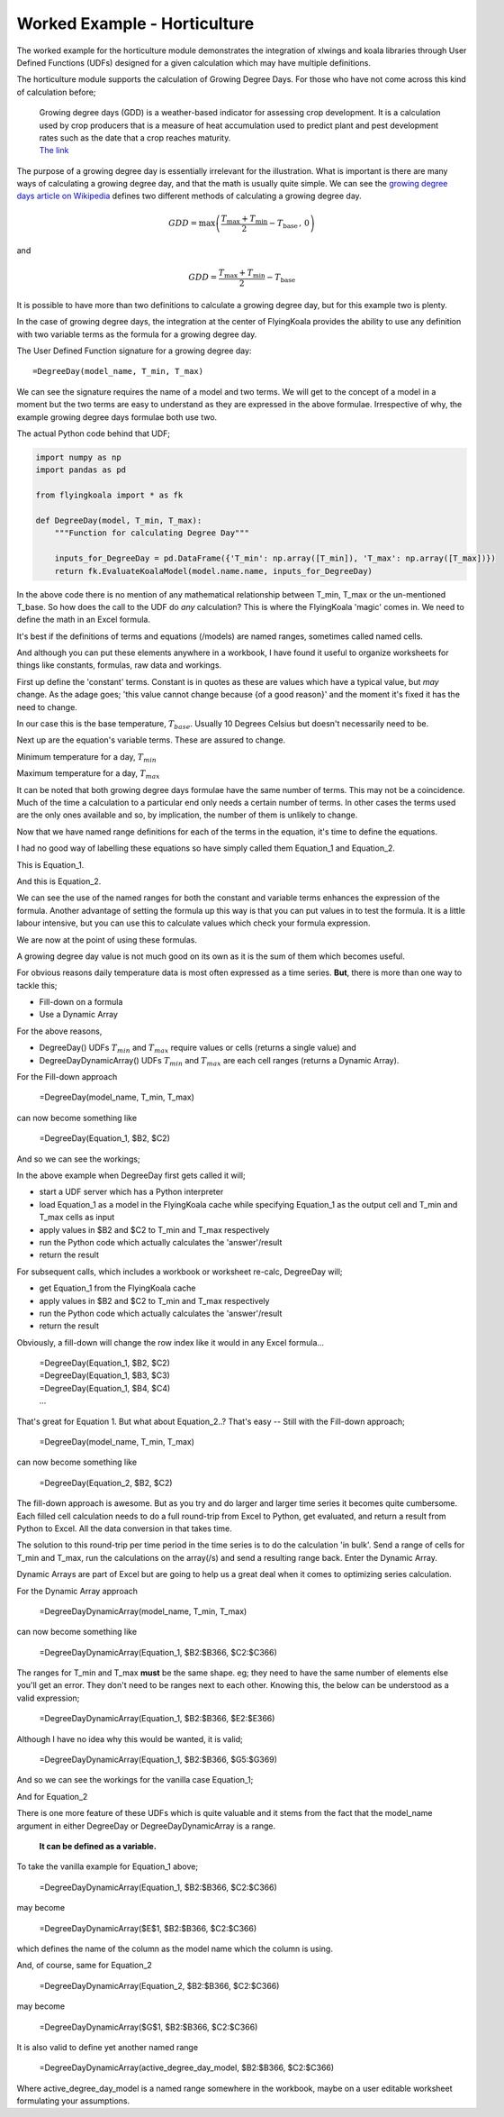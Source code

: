 .. _worked_example_horticulture:

Worked Example - Horticulture
=============================

The worked example for the horticulture module demonstrates the integration of xlwings and koala libraries through User Defined Functions (UDFs) designed for a given calculation which may have multiple definitions.

The horticulture module supports the calculation of Growing Degree Days. For those who have not come across this kind of calculation before;

  | Growing degree days (GDD) is a weather-based indicator for assessing crop development. It is a calculation used by crop producers that is a measure of heat accumulation used to predict plant and pest development rates such as the date that a crop reaches maturity.
  | `The link <https://farmwest.com/node/936>`_

The purpose of a growing degree day is essentially irrelevant for the illustration. What is important is there are many ways of calculating a growing degree day, and that the math is usually quite simple. We can see the `growing degree days article on Wikipedia <https://en.wikipedia.org/wiki/Growing_degree-day>`_ defines two different methods of calculating a growing degree day.

.. math::

  GDD  =  \textrm{max}\left( \frac{T_{\textrm{max}} + T_{\textrm{min}}}{2} - T_{\textrm{base}} \, ,\,0\right)

and

.. math::

  GDD  = \frac{T_{\textrm{max}} + T_{\textrm{min}}}{2} - T_{\textrm{base}}

It is possible to have more than two definitions to calculate a growing degree day, but for this example two is plenty.

In the case of growing degree days, the integration at the center of FlyingKoala provides the ability to use any definition with two variable terms as the formula for a growing degree day.

The User Defined Function signature for a growing degree day::

  =DegreeDay(model_name, T_min, T_max)

We can see the signature requires the name of a model and two terms. We will get to the concept of a model in a moment but the two terms are easy to understand as they are expressed in the above formulae. Irrespective of why, the example growing degree days formulae both use two.

The actual Python code behind that UDF;

.. code-block:: Python

  import numpy as np
  import pandas as pd

  from flyingkoala import * as fk

  def DegreeDay(model, T_min, T_max):
      """Function for calculating Degree Day"""

      inputs_for_DegreeDay = pd.DataFrame({'T_min': np.array([T_min]), 'T_max': np.array([T_max])})
      return fk.EvaluateKoalaModel(model.name.name, inputs_for_DegreeDay)

In the above code there is no mention of any mathematical relationship between T_min, T_max or the un-mentioned T_base. So how does the call to the UDF do *any* calculation? This is where the FlyingKoala 'magic' comes in. We need to define the math in an Excel formula.

It's best if the definitions of terms and equations (/models) are named ranges, sometimes called named cells.

And although you can put these elements anywhere in a workbook, I have found it useful to organize worksheets for things like constants, formulas, raw data and workings.

First up define the 'constant' terms. Constant is in quotes as these are values which have a typical value, but *may* change. As the adage goes; 'this value cannot change because {of a good reason}' and the moment it's fixed it has the need to change.

In our case this is the base temperature, :math:`T_{base}`. Usually 10 Degrees Celsius but doesn't necessarily need to be.

.. image:: /images/t_base.png
  :width: 400
  :alt: Definition of T_base

Next up are the equation's variable terms. These are assured to change.

Minimum temperature for a day, :math:`T_{min}`

.. image:: /images/t_min.png
  :width: 400
  :alt: Definition of T_min

Maximum temperature for a day, :math:`T_{max}`

.. image:: /images/t_max.png
  :width: 400
  :alt: Definition of T_max

It can be noted that both growing degree days formulae have the same number of terms. This may not be a coincidence. Much of the time a calculation to a particular end only needs a certain number of terms. In other cases the terms used are the only ones available and so, by implication, the number of them is unlikely to change.

Now that we have named range definitions for each of the terms in the equation, it's time to define the equations.

I had no good way of labelling these equations so have simply called them Equation_1 and Equation_2.

This is Equation_1.

.. image:: /images/equation_1.png
  :width: 400
  :alt: Definition of Equation_1

And this is Equation_2.

.. image:: /images/equation_2.png
  :width: 600
  :alt: Definition of Equation_2

We can see the use of the named ranges for both the constant and variable terms enhances the expression of the formula. Another advantage of setting the formula up this way is that you can put values in to test the formula. It is a little labour intensive, but you can use this to calculate values which check your formula expression.

We are now at the point of using these formulas.

A growing degree day value is not much good on its own as it is the sum of them which becomes useful.

For obvious reasons daily temperature data is most often expressed as a time series. **But**, there is more than one way to tackle this;

* Fill-down on a formula
* Use a Dynamic Array

For the above reasons,

* DegreeDay() UDFs :math:`T_{min}` and :math:`T_{max}` require values or cells (returns a single value) and
* DegreeDayDynamicArray() UDFs :math:`T_{min}` and :math:`T_{max}` are each cell ranges (returns a Dynamic Array).

For the Fill-down approach

  =DegreeDay(model_name, T_min, T_max)

can now become something like

  =DegreeDay(Equation_1, $B2, $C2)

And so we can see the workings;

.. image:: /images/degreeday_equation_1.png
  :width: 600
  :alt: Using DegreeDay for Equation_1

In the above example when DegreeDay first gets called it will;

* start a UDF server which has a Python interpreter
* load Equation_1 as a model in the FlyingKoala cache while specifying Equation_1 as the output cell and T_min and T_max cells as input
* apply values in $B2 and $C2 to T_min and T_max respectively
* run the Python code which actually calculates the 'answer'/result
* return the result

For subsequent calls, which includes a workbook or worksheet re-calc, DegreeDay will;

* get Equation_1 from the FlyingKoala cache
* apply values in $B2 and $C2 to T_min and T_max respectively
* run the Python code which actually calculates the 'answer'/result
* return the result

Obviously, a fill-down will change the row index like it would in any Excel formula...

  | =DegreeDay(Equation_1, $B2, $C2)
  | =DegreeDay(Equation_1, $B3, $C3)
  | =DegreeDay(Equation_1, $B4, $C4)
  | ...

That's great for Equation 1. But what about Equation_2..? That's easy -- Still with the Fill-down approach;

  =DegreeDay(model_name, T_min, T_max)

can now become something like

  =DegreeDay(Equation_2, $B2, $C2)

.. image:: /images/degreeday_equation_2.png
  :width: 600
  :alt: Using DegreeDay for Equation_2

The fill-down approach is awesome. But as you try and do larger and larger time series it becomes quite cumbersome. Each filled cell calculation needs to do a full round-trip from Excel to Python, get evaluated, and return a result from Python to Excel. All the data conversion in that takes time.

The solution to this round-trip per time period in the time series is to do the calculation 'in bulk'. Send a range of cells for T_min and T_max, run the calculations on the array(/s) and send a resulting range back. Enter the Dynamic Array.

Dynamic Arrays are part of Excel but are going to help us a great deal when it comes to optimizing series calculation.

For the Dynamic Array approach

  =DegreeDayDynamicArray(model_name, T_min, T_max)

can now become something like

  =DegreeDayDynamicArray(Equation_1, $B2:$B366, $C2:$C366)

The ranges for T_min and T_max **must** be the same shape. eg; they need to have the same number of elements else you'll get an error. They don't need to be ranges next to each other. Knowing this, the below can be understood as a valid expression;

  =DegreeDayDynamicArray(Equation_1, $B2:$B366, $E2:$E366)

Although I have no idea why this would be wanted, it is valid;

  =DegreeDayDynamicArray(Equation_1, $B2:$B366, $G5:$G369)

And so we can see the workings for the vanilla case Equation_1;

.. image:: /images/degreedaydynamicarray_equation_1.png
  :width: 600
  :alt: Using DegreeDayDynamicArray for Equation_1

And for Equation_2

.. image:: /images/degreedaydynamicarray_equation_2.png
  :width: 600
  :alt: Using DegreeDayDynamicArray for Equation_2

There is one more feature of these UDFs which is quite valuable and it stems from the fact that the model_name argument in either DegreeDay or DegreeDayDynamicArray is a range.

  **It can be defined as a variable.**

To take the vanilla example for Equation_1 above;

  =DegreeDayDynamicArray(Equation_1, $B2:$B366, $C2:$C366)

may become

  =DegreeDayDynamicArray($E$1, $B2:$B366, $C2:$C366)

which defines the name of the column as the model name which the column is using.

.. image:: /images/degreedaydynamicarray_equation_1_headings.png
  :width: 600
  :alt: Using DegreeDayDynamicArray Heading for Equation_1

And, of course, same for Equation_2

  =DegreeDayDynamicArray(Equation_2, $B2:$B366, $C2:$C366)

may become

  =DegreeDayDynamicArray($G$1, $B2:$B366, $C2:$C366)

.. image:: /images/degreedaydynamicarray_equation_2_headings.png
  :width: 600
  :alt: Using DegreeDayDynamicArray Heading for Equation_2

It is also valid to define yet another named range

  =DegreeDayDynamicArray(active_degree_day_model, $B2:$B366, $C2:$C366)

Where active_degree_day_model is a named range somewhere in the workbook, maybe on a user editable worksheet formulating your assumptions.
